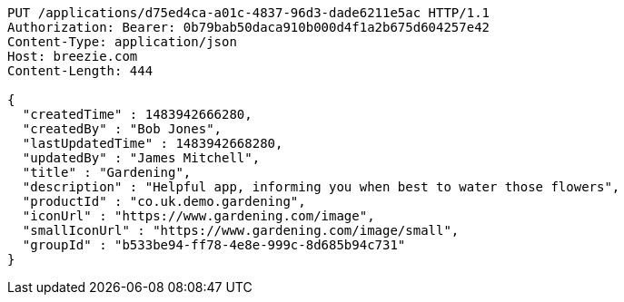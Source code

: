 [source,http,options="nowrap"]
----
PUT /applications/d75ed4ca-a01c-4837-96d3-dade6211e5ac HTTP/1.1
Authorization: Bearer: 0b79bab50daca910b000d4f1a2b675d604257e42
Content-Type: application/json
Host: breezie.com
Content-Length: 444

{
  "createdTime" : 1483942666280,
  "createdBy" : "Bob Jones",
  "lastUpdatedTime" : 1483942668280,
  "updatedBy" : "James Mitchell",
  "title" : "Gardening",
  "description" : "Helpful app, informing you when best to water those flowers",
  "productId" : "co.uk.demo.gardening",
  "iconUrl" : "https://www.gardening.com/image",
  "smallIconUrl" : "https://www.gardening.com/image/small",
  "groupId" : "b533be94-ff78-4e8e-999c-8d685b94c731"
}
----